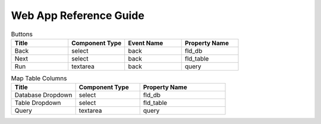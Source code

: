 Web App Reference Guide
=======================

.. list-table:: Upload Stage
   :widths: 25 25 25 25
   :header-rows: 1

   * - Title
     - Component Type
     - Property Name 
     - Description
   * - Database Dropdown
     - select
     - fld_db
     - 
   * - Table Dropdown
     - select
     - fld_table 
     
   * - Query
     - textarea
     - query 
     - 

.. list-table:: Buttons
   :widths: 25 25 25 25
   :header-rows: 1

   * - Title
     - Component Type
     - Event Name
     - Property Name 
   * - Back
     - select
     - back
     - fld_db
   * - Next
     - select
     - back
     - fld_table     
   * - Run
     - textarea
     - back
     - query 
     
     
.. list-table:: Map Table Columns
   :widths: 30 30 40
   :header-rows: 1

   * - Title
     - Component Type
     - Property Name 
   * - Database Dropdown
     - select
     - fld_db
   * - Table Dropdown
     - select
     - fld_table     
   * - Query
     - textarea
     - query       
